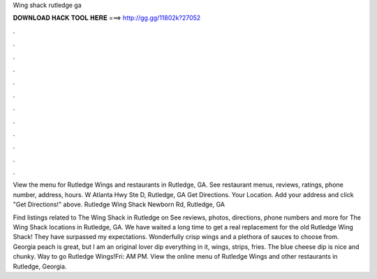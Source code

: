 Wing shack rutledge ga



𝐃𝐎𝐖𝐍𝐋𝐎𝐀𝐃 𝐇𝐀𝐂𝐊 𝐓𝐎𝐎𝐋 𝐇𝐄𝐑𝐄 ===> http://gg.gg/11802k?27052



.



.



.



.



.



.



.



.



.



.



.



.

View the menu for Rutledge Wings and restaurants in Rutledge, GA. See restaurant menus, reviews, ratings, phone number, address, hours. W Atlanta Hwy Ste D, Rutledge, GA Get Directions. Your Location. Add your address and click "Get Directions!" above. Rutledge Wing Shack Newborn Rd, Rutledge, GA 

Find listings related to The Wing Shack in Rutledge on  See reviews, photos, directions, phone numbers and more for The Wing Shack locations in Rutledge, GA. We have waited a long time to get a real replacement for the old Rutledge Wing Shack! They have surpassed my expectations. Wonderfully crisp wings and a plethora of sauces to choose from. Georgia peach is great, but I am an original lover dip everything in it, wings, strips, fries. The blue cheese dip is nice and chunky. Way to go Rutledge Wings!Fri: AM PM. View the online menu of Rutledge Wings and other restaurants in Rutledge, Georgia.
